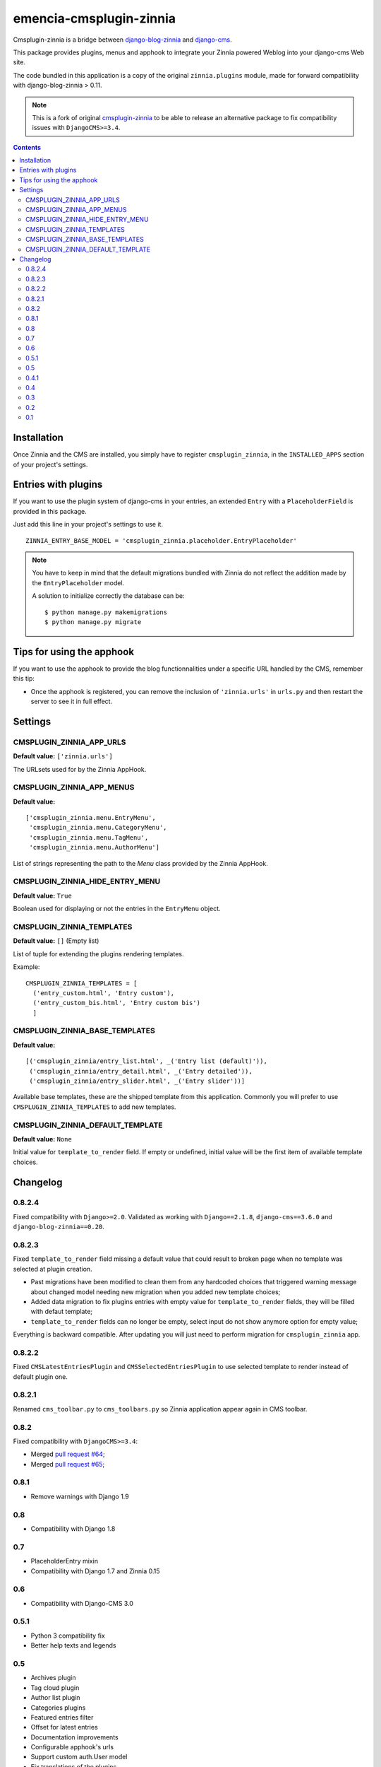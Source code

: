 ========================
emencia-cmsplugin-zinnia
========================

Cmsplugin-zinnia is a bridge between `django-blog-zinnia`_ and
`django-cms`_.

This package provides plugins, menus and apphook to integrate your Zinnia
powered Weblog into your django-cms Web site.

The code bundled in this application is a copy of the original
``zinnia.plugins`` module, made for forward compatibility with
django-blog-zinnia > 0.11.


.. Note::
    This is a fork of original
    `cmsplugin-zinnia <https://github.com/django-blog-zinnia/cmsplugin-zinnia>`_
    to be able to release an alternative package to fix compatibility issues
    with ``DjangoCMS>=3.4``.

.. contents::

.. _installation:

Installation
============

Once Zinnia and the CMS are installed, you simply have to register
``cmsplugin_zinnia``, in the ``INSTALLED_APPS`` section of your
project's settings.

.. _entry-placeholder:

Entries with plugins
====================

If you want to use the plugin system of django-cms in your entries, an
extended ``Entry`` with a ``PlaceholderField`` is provided in this package.

Just add this line in your project's settings to use it. ::

  ZINNIA_ENTRY_BASE_MODEL = 'cmsplugin_zinnia.placeholder.EntryPlaceholder'

.. note::
   You have to keep in mind that the default migrations bundled with Zinnia
   do not reflect the addition made by the ``EntryPlaceholder`` model.

   A solution to initialize correctly the database can be: ::

     $ python manage.py makemigrations
     $ python manage.py migrate

Tips for using the apphook
==========================

If you want to use the apphook to provide the blog functionnalities under a
specific URL handled by the CMS, remember this tip:

* Once the apphook is registered, you can remove the inclusion of
  ``'zinnia.urls'`` in ``urls.py`` and then restart the server to see it in
  full effect.

.. _settings:

Settings
========

CMSPLUGIN_ZINNIA_APP_URLS
-------------------------
**Default value:** ``['zinnia.urls']``

The URLsets used for by the Zinnia AppHook.

CMSPLUGIN_ZINNIA_APP_MENUS
--------------------------
**Default value:** ::

  ['cmsplugin_zinnia.menu.EntryMenu',
   'cmsplugin_zinnia.menu.CategoryMenu',
   'cmsplugin_zinnia.menu.TagMenu',
   'cmsplugin_zinnia.menu.AuthorMenu']

List of strings representing the path to the `Menu` class provided by the
Zinnia AppHook.

CMSPLUGIN_ZINNIA_HIDE_ENTRY_MENU
--------------------------------
**Default value:** ``True``

Boolean used for displaying or not the entries in the ``EntryMenu`` object.

CMSPLUGIN_ZINNIA_TEMPLATES
--------------------------
**Default value:** ``[]`` (Empty list)

List of tuple for extending the plugins rendering templates.

Example: ::

  CMSPLUGIN_ZINNIA_TEMPLATES = [
    ('entry_custom.html', 'Entry custom'),
    ('entry_custom_bis.html', 'Entry custom bis')
    ]

CMSPLUGIN_ZINNIA_BASE_TEMPLATES
-------------------------------
**Default value:** ::

  [('cmsplugin_zinnia/entry_list.html', _('Entry list (default)')),
   ('cmsplugin_zinnia/entry_detail.html', _('Entry detailed')),
   ('cmsplugin_zinnia/entry_slider.html', _('Entry slider'))]

Available base templates, these are the shipped template from this application.
Commonly you will prefer to use ``CMSPLUGIN_ZINNIA_TEMPLATES`` to add new
templates.

CMSPLUGIN_ZINNIA_DEFAULT_TEMPLATE
---------------------------------
**Default value:** ``None``

Initial value for ``template_to_render`` field. If empty or undefined, initial
value will be the first item of available template choices.

.. _changelog:

Changelog
=========

0.8.2.4
-------

Fixed compatibility with ``Django>=2.0``. Validated as working with
``Django==2.1.8``, ``django-cms==3.6.0`` and ``django-blog-zinnia==0.20``.

0.8.2.3
-------

Fixed ``template_to_render`` field missing a default value that could result
to broken page when no template was selected at plugin creation.

* Past migrations have been modified to clean them from any hardcoded
  choices that triggered warning message about changed model needing new
  migration when you added new template choices;
* Added data migration to fix plugins entries with empty value for
  ``template_to_render`` fields, they will be filled with defaut template;
* ``template_to_render`` fields can no longer be empty, select input do not
  show anymore option for empty value;

Everything is backward compatible. After updating you will just need to
perform migration for ``cmsplugin_zinnia`` app.

0.8.2.2
-------

Fixed ``CMSLatestEntriesPlugin`` and ``CMSSelectedEntriesPlugin`` to use
selected template to render instead of default plugin one.

0.8.2.1
-------

Renamed ``cms_toolbar.py`` to ``cms_toolbars.py`` so Zinnia application appear again in CMS toolbar.

0.8.2
-----

Fixed compatibility with ``DjangoCMS>=3.4``:

* Merged `pull request #64 <https://github.com/django-blog-zinnia/cmsplugin-zinnia/pull/64>`_;
* Merged `pull request #65 <https://github.com/django-blog-zinnia/cmsplugin-zinnia/pull/65>`_;

0.8.1
-----

- Remove warnings with Django 1.9

0.8
---

- Compatibility with Django 1.8

0.7
---

- PlaceholderEntry mixin
- Compatibility with Django 1.7 and Zinnia 0.15

0.6
---

- Compatibility with Django-CMS 3.0

0.5.1
-----

- Python 3 compatibility fix
- Better help texts and legends

0.5
---

- Archives plugin
- Tag cloud plugin
- Author list plugin
- Categories plugins
- Featured entries filter
- Offset for latest entries
- Documentation improvements
- Configurable apphook's urls
- Support custom auth.User model
- Fix translations of the plugins
- Fix HTML rendering without context
- Compatibility with Django v1.5
- Compatibility with Zinnia v0.13
- Updating the buildout installation

0.4.1
-----

- Compatibility fix for Django-CMS 2.2+

0.4
---

- Fix issues with Entry.content rendering.
- Compatibility with latest version of Zinnia.

0.3
---

- Calendar plugin.
- QueryEntries plugin.
- Slider template for plugins.
- Documentation improvements.
- Fix breadcrumbs with month abbrev.
- Compatibility with Django 1.4 and Django-CMS 2.3.

0.2
---

- Better demo.
- Renaming modules.
- Fix dependancies with mptt.
- Fix ``EntryPlaceholder``'s Meta.
- ``0`` means all the entries on plugins.
- Set menu Nodes to invisible instead of removing.

0.1
---

- Initial release based on ``zinnia.plugins``.


.. _django-blog-zinnia: http://django-blog-zinnia.com/
.. _django-cms: http://django-cms.com/
